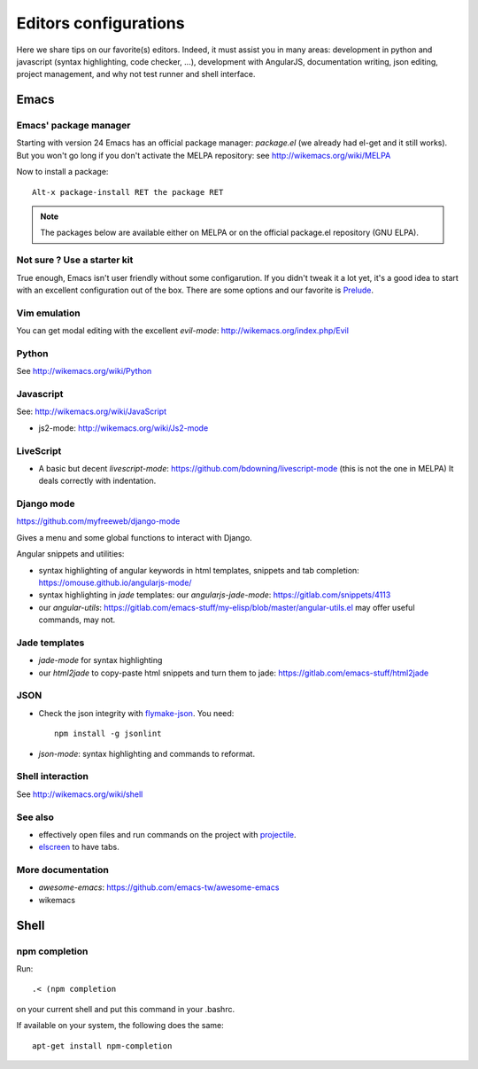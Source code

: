 Editors configurations
======================


Here we share tips on our favorite(s) editors. Indeed, it must assist
you in many areas: development in python and javascript (syntax
highlighting, code checker, ...), development with AngularJS,
documentation writing, json editing, project management, and why not
test runner and shell interface.


Emacs
-----

Emacs' package manager
~~~~~~~~~~~~~~~~~~~~~~

Starting with version 24 Emacs has an official package manager:
`package.el` (we already had el-get and it still works). But you won't
go long if you don't activate the MELPA repository: see
http://wikemacs.org/wiki/MELPA

Now to install a package::

  Alt-x package-install RET the package RET

.. note::

   The packages below are available either on MELPA or on the
   official package.el repository (GNU ELPA).

Not sure ? Use a starter kit
~~~~~~~~~~~~~~~~~~~~~~~~~~~~

True enough, Emacs isn't user friendly without some configarution. If
you didn't tweak it a lot yet, it's a good idea to start with an
excellent configuration out of the box. There are some options and our
favorite is `Prelude <https://github.com/bbatsov/prelude>`_.

Vim emulation
~~~~~~~~~~~~~

You can get modal editing with the excellent `evil-mode`: http://wikemacs.org/index.php/Evil

Python
~~~~~~

See http://wikemacs.org/wiki/Python


Javascript
~~~~~~~~~~

See: http://wikemacs.org/wiki/JavaScript

- js2-mode: http://wikemacs.org/wiki/Js2-mode

LiveScript
~~~~~~~~~~~

- A basic but decent `livescript-mode`:
  https://github.com/bdowning/livescript-mode (this is not the one in
  MELPA) It deals correctly with indentation.


Django mode
~~~~~~~~~~~

https://github.com/myfreeweb/django-mode

Gives a menu and some global functions to interact with Django.

Angular snippets and utilities:


- syntax highlighting of angular keywords in html templates, snippets and tab completion: https://omouse.github.io/angularjs-mode/

- syntax highlighting in `jade` templates: our `angularjs-jade-mode`: https://gitlab.com/snippets/4113
- our `angular-utils`: https://gitlab.com/emacs-stuff/my-elisp/blob/master/angular-utils.el may offer useful commands, may not.

Jade templates
~~~~~~~~~~~~~~

- `jade-mode` for syntax highlighting
- our `html2jade` to copy-paste html snippets and turn them to jade:
  https://gitlab.com/emacs-stuff/html2jade

JSON
~~~~

- Check the json integrity with `flymake-json
  <http://melpa.org/#/flymake-json>`_. You need::

    npm install -g jsonlint

- `json-mode`: syntax highlighting and commands to reformat.

Shell interaction
~~~~~~~~~~~~~~~~~

See http://wikemacs.org/wiki/shell


See also
~~~~~~~~

- effectively open files and run commands on the project with
  `projectile <https://github.com/bbatsov/projectile>`_.
- `elscreen <http://wikemacs.org/wiki/Elscreen>`_ to have tabs.

More documentation
~~~~~~~~~~~~~~~~~~

- `awesome-emacs`: https://github.com/emacs-tw/awesome-emacs
- wikemacs

Shell
-----

npm completion
~~~~~~~~~~~~~~

Run::

    .< (npm completion

on your current shell and put this command in your .bashrc.

If available on your system, the following does the same::

  apt-get install npm-completion
